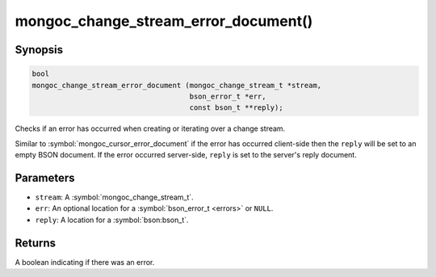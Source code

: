 .. _mongoc_change_stream_error_document

mongoc_change_stream_error_document()
=====================================

Synopsis
--------

.. code-block:: c

  bool
  mongoc_change_stream_error_document (mongoc_change_stream_t *stream,
                                       bson_error_t *err,
                                       const bson_t **reply);

Checks if an error has occurred when creating or iterating over a change stream.

Similar to :symbol:`mongoc_cursor_error_document` if the error has occurred
client-side then the ``reply`` will be set to an empty BSON document. If the
error occurred server-side, ``reply`` is set to the server's reply document.

Parameters
----------

* ``stream``: A :symbol:`mongoc_change_stream_t`.
* ``err``: An optional location for a :symbol:`bson_error_t <errors>` or ``NULL``.
* ``reply``: A location for a :symbol:`bson:bson_t`.

Returns
-------
A boolean indicating if there was an error.
